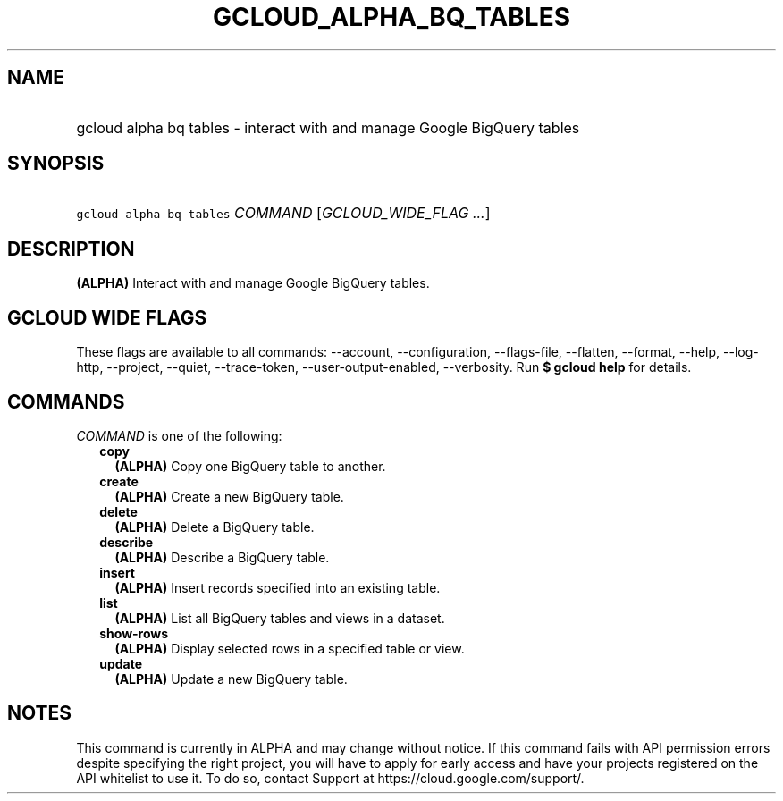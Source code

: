 
.TH "GCLOUD_ALPHA_BQ_TABLES" 1



.SH "NAME"
.HP
gcloud alpha bq tables \- interact with and manage Google BigQuery tables



.SH "SYNOPSIS"
.HP
\f5gcloud alpha bq tables\fR \fICOMMAND\fR [\fIGCLOUD_WIDE_FLAG\ ...\fR]



.SH "DESCRIPTION"

\fB(ALPHA)\fR Interact with and manage Google BigQuery tables.



.SH "GCLOUD WIDE FLAGS"

These flags are available to all commands: \-\-account, \-\-configuration,
\-\-flags\-file, \-\-flatten, \-\-format, \-\-help, \-\-log\-http, \-\-project,
\-\-quiet, \-\-trace\-token, \-\-user\-output\-enabled, \-\-verbosity. Run \fB$
gcloud help\fR for details.



.SH "COMMANDS"

\f5\fICOMMAND\fR\fR is one of the following:

.RS 2m
.TP 2m
\fBcopy\fR
\fB(ALPHA)\fR Copy one BigQuery table to another.

.TP 2m
\fBcreate\fR
\fB(ALPHA)\fR Create a new BigQuery table.

.TP 2m
\fBdelete\fR
\fB(ALPHA)\fR Delete a BigQuery table.

.TP 2m
\fBdescribe\fR
\fB(ALPHA)\fR Describe a BigQuery table.

.TP 2m
\fBinsert\fR
\fB(ALPHA)\fR Insert records specified into an existing table.

.TP 2m
\fBlist\fR
\fB(ALPHA)\fR List all BigQuery tables and views in a dataset.

.TP 2m
\fBshow\-rows\fR
\fB(ALPHA)\fR Display selected rows in a specified table or view.

.TP 2m
\fBupdate\fR
\fB(ALPHA)\fR Update a new BigQuery table.


.RE
.sp

.SH "NOTES"

This command is currently in ALPHA and may change without notice. If this
command fails with API permission errors despite specifying the right project,
you will have to apply for early access and have your projects registered on the
API whitelist to use it. To do so, contact Support at
https://cloud.google.com/support/.


